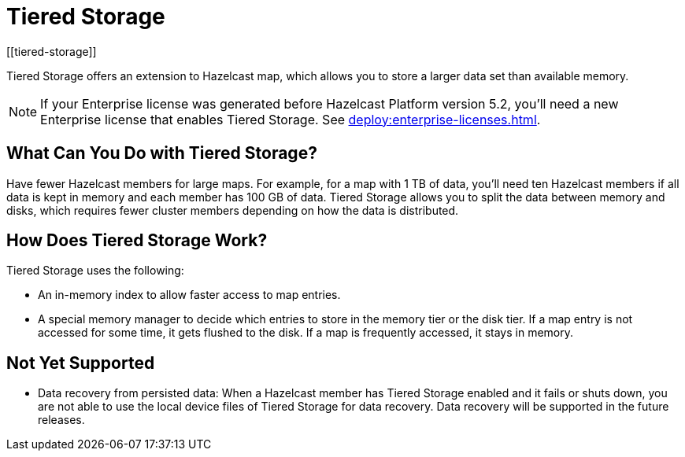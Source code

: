 = Tiered Storage
:description: Tiered Storage offers an extension to Hazelcast map, which allows you to store a larger data set than available memory.
:page-aliases: ROOT:tiered-storage.adoc[]
:page-beta: true
:page-enterprise: true
[[tiered-storage]]

{description}

NOTE: If your Enterprise license was generated before Hazelcast Platform version 5.2, you'll need a new Enterprise license that enables Tiered Storage. See xref:deploy:enterprise-licenses.adoc[].

== What Can You Do with Tiered Storage?

Have fewer Hazelcast members for large maps. For example, for a map with 1 TB of data, you'll need
ten Hazelcast members if all data is kept in memory and each member has 100 GB of data. Tiered Storage allows you to split the data between memory and disks, which requires fewer cluster members depending on how the data is distributed.

== How Does Tiered Storage Work?

Tiered Storage uses the following:

* An in-memory index to allow faster access to map entries.
* A special memory manager to decide which entries to store in the memory tier or the disk tier. If a map entry is not accessed for some time, it gets flushed to the disk. If a map is frequently accessed, it stays in memory.

== Not Yet Supported

- Data recovery from persisted data: When a Hazelcast member has Tiered Storage enabled and it fails or shuts down, you are not able to use the local device files of Tiered Storage for data recovery. Data recovery will be supported in the future releases.
